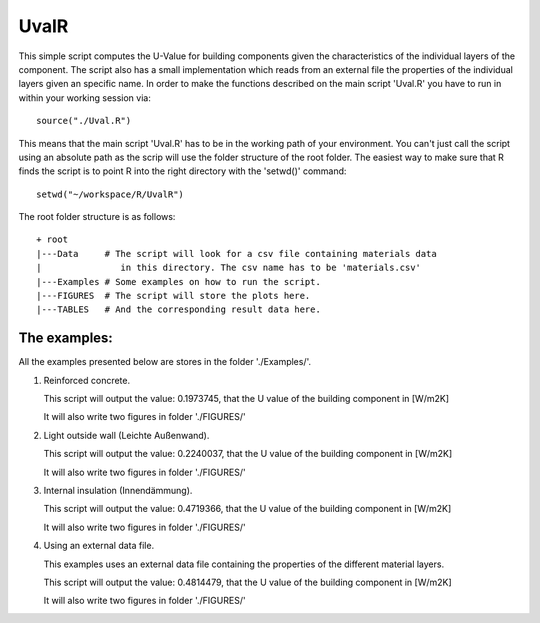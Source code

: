 UvalR
=====

This simple script computes the U-Value for building components given the
characteristics of the individual layers of the component. The script also has a
small implementation which reads from an external file the properties of the
individual layers given an specific name. In order to make the functions
described on the main script 'Uval.R' you have to run in within your working
session via::

    source("./Uval.R")

This means that the main script 'Uval.R' has to be in the working path of your
environment. You can't just call the script using an absolute path as the scrip
will use the folder structure of the root folder. The easiest way to make sure 
that R finds the script is to point R into the right directory with the 'setwd()' 
command::

    setwd("~/workspace/R/UvalR")

The root folder structure is as follows::

    + root
    |---Data     # The script will look for a csv file containing materials data
    |               in this directory. The csv name has to be 'materials.csv'
    |---Examples # Some examples on how to run the script.
    |---FIGURES  # The script will store the plots here.
    |---TABLES   # And the corresponding result data here.

The examples:
-------------

All the examples presented below are stores in the folder './Examples/'.

1) Reinforced concrete.
   
   .. include:: ./Examples/ReinforcedConcrete.R
      :code:
   
   This script will output the value: 0.1973745, that the U value of the
   building component in [W/m2K]
   
   It will also write two figures in folder './FIGURES/'

.. image:: ./FIGURES/ReinforcedConcrete_temperature.png
.. image:: ./FIGURES/ReinforcedConcrete_pressure.png

2) Light outside wall (Leichte Außenwand).
   
   .. include:: ./Examples/LeichteAussenwand.R
      :code:
   
   This script will output the value: 0.2240037, that the U value of the
   building component in [W/m2K]
   
   It will also write two figures in folder './FIGURES/'

.. image:: ./FIGURES/leichteAussenwand_temperature.png
.. image:: ./FIGURES/leichteAussenwand_pressure.png

3) Internal insulation (Innendämmung).
   
   .. include:: ./Examples/InnenDaemmung.R
      :code:
   
   This script will output the value: 0.4719366, that the U value of the
   building component in [W/m2K]
   
   It will also write two figures in folder './FIGURES/'

.. image:: ./FIGURES/Innendaemmung_temperature.png
.. image:: ./FIGURES/Innendaemmung_pressure.png

4) Using an external data file.

   This examples uses an external data file containing the properties of the
   different material layers. 
   
   .. include:: ./Examples/ExternalData.R
      :code:
   
   This script will output the value: 0.4814479, that the U value of the
   building component in [W/m2K]
   
   It will also write two figures in folder './FIGURES/'

.. image:: ./FIGURES/ExternalData_temperature.png
.. image:: ./FIGURES/ExternalData_pressure.png

